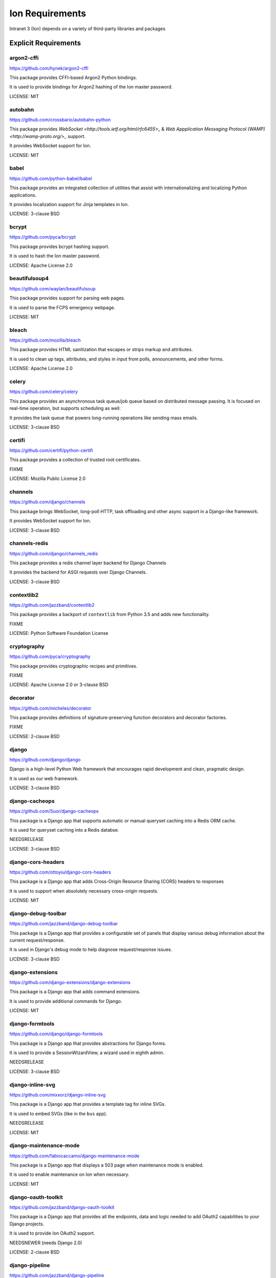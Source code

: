 *****************
Ion Requirements
*****************

Intranet 3 (Ion) depends on a variety of third-party libraries and packages

Explicit Requirements
=====================

argon2-cffi
-----------------
https://github.com/hynek/argon2-cffi

This package provides CFFI-based Argon2 Python bindings.

It is used to provide bindings for Argon2 hashing of the Ion master password.

LICENSE: MIT

autobahn
-----------------
https://github.com/crossbario/autobahn-python

This package provides `WebSocket <http://tools.ietf.org/html/rfc6455>_` & `Web Appplication Messaging Protocol (WAMP) <http://wamp-proto.org/>_` support.

It provides WebSocket support for Ion.

LICENSE: MIT

babel
-----------------
https://github.com/python-babel/babel

This package provides an integrated collection of utilities that assist with internationalizing and localizing Python applications.

It provides localization support for Jinja templates in Ion.

LICENSE: 3-clause BSD

bcrypt
------------------
https://github.com/pyca/bcrypt

This package provides bcrypt hashing support.

It is used to hash the Ion master password.

LICENSE: Apache License 2.0

beautifulsoup4
------------------
https://github.com/waylan/beautifulsoup

This package provides support for parsing web pages.

It is used to parse the FCPS emergency webpage.

LICENSE: MIT

bleach
-----------------
https://github.com/mozilla/bleach

This package provides HTML sanitization that escapes or strips markup and attributes.

It is used to clean up tags, attributes, and styles in input from polls, announcements, and other forms.

LICENSE: Apache License 2.0

celery
-----------------
https://github.com/celery/celery

This package provides an asynchronous task queue/job queue based on distributed message passing. It is focused on real-time operation, but supports scheduling as well.

It provides the task queue that powers long-running operations like sending mass emails.

LICENSE: 3-clause BSD

certifi
-----------------
https://github.com/certifi/python-certifi

This package provides a collection of trusted root certificates.

FIXME

LICENSE: Mozilla Public License 2.0

channels
------------------
https://github.com/django/channels

This package brings WebSocket, long-poll HTTP, task offloading and other async support in a Django-like framework.

It provides WebSocket support for Ion.

LICENSE: 3-clause BSD

channels-redis
------------------
https://github.com/django/channels_redis

This package provides a redis channel layer backend for Django Channels

It provides the backend for ASGI requests over Django Channels.

LICENSE: 3-clause BSD

contextlib2
-------------------
https://github.com/jazzband/contextlib2

This package provides a backport of ``contextlib`` from Python 3.5 and adds new functionality.

FIXME

LICENSE: Python Software Foundation License

cryptography
------------------
https://github.com/pyca/cryptography

This package provides cryptographic recipes and primitives.

FIXME

LICENSE: Apache License 2.0 or 3-clause BSD

decorator
------------------
https://github.com/micheles/decorator

This package provides definitions of signature-preserving function decorators and decorator factories.

FIXME

LICENSE: 2-clause BSD

django
------------------
https://github.com/django/django

Django is a high-level Python Web framework that encourages rapid development and clean, pragmatic design. 

It is used as our web framework.

LICENSE: 3-clause BSD

django-cacheops
-------------------
https://github.com/Suor/django-cacheops

This package is a Django app that supports automatic or manual queryset caching into a Redis ORM cache.

It is used for queryset caching into a Redis databse.

NEEDSRELEASE

LICENSE: 3-clause BSD

django-cors-headers
--------------------
https://github.com/ottoyiu/django-cors-headers

This package is a Django app that adds Cross-Origin Resource Sharing (CORS) headers to responses

It is used to support when absolutely necessary cross-origin requests.

LICENSE: MIT

django-debug-toolbar
--------------------
https://github.com/jazzband/django-debug-toolbar

This package is a Django app that provides a configurable set of panels that display various debug information about the current request/response.

It is used in Django's debug mode to help diagnose request/response issues.

LICENSE: 3-clause BSD

django-extensions
------------------
https://github.com/django-extensions/django-extensions

This package is a Django app that adds command extensions.

It is used to provide additional commands for Django.

LICENSE: MIT

django-formtools
----------------
https://github.com/django/django-formtools

This package is a Django app that provides abstractions for Django forms.

It is used to provide a SessionWizardView, a wizard used in eighth admin.

NEEDSRELEASE

LICENSE: 3-clause BSD

django-inline-svg
------------------
https://github.com/mixxorz/django-inline-svg

This package is a Django app that provides a template tag for inline SVGs.

It is used to embed SVGs (like in the ``bus`` app).

NEEDSRELEASE

LICENSE: MIT

django-maintenance-mode
-------------------------
https://github.com/fabiocaccamo/django-maintenance-mode

This package is a Django app that displays a 503 page when maintenance mode is enabled.

It is used to enable maintenance on Ion when necessary.

LICENSE: MIT

django-oauth-toolkit
-----------------------
https://github.com/jazzband/django-oauth-toolkit

This package is a Django app that provides all the endpoints, data and logic needed to add OAuth2 capabilities to your Django projects.

It is used to provide Ion OAuth2 support.

NEEDSNEWER (needs Django 2.0)

LICENSE: 2-clause BSD

django-pipeline
-----------------------
https://github.com/jazzband/django-pipeline

This package provides both CSS and JavaScript concatenation and compression, built-in JavaScript template support, and optional data-URI image and font embedding.

It provides the ``stylesheet`` templatetag and compresses our CSS.

NEEDSRELEASE

LICENSE: MIT

django-prometheus
----------------------
https://github.com/korfuri/django-prometheus

This package is a Django app that provides support for exporting basic monitoring metrics from Django.

It is used to export prometheus metrics at ``/prometheus/metrics``.

NEEDSRELEASE

LICENSE: Apache License 2.0

django-redis-cache
---------------------
https://github.com/sebleier/django-redis-cache

This package provides the redis backend cache. 

FIXME: Needs more specific info

LICENSE: 3-clause BSD

django-redis-sessions
----------------------
https://github.com/martinrusev/django-redis-sessions

This package provides a redis backend for Django sessions.

It is used to store session information in redis cache.

NEEDSRELEASE

LICENSE: 3-clause BSD

django-request-logging-redux
-----------------------------
https://github.com/tarkatronic/django-requestlogging

This package provides a logging filter and middleware to add information about the current request to the logging record.

It is used to record information about requests to the console, file, and Sentry log.

NEEDSRELEASE

LICENSE: 3-clause BSD

django-simple-history
-------------------------
https://github.com/treyhunner/django-simple-history

This package stores Django model state on every create/update/delete.

It is used to preserve a history of changes to specified eighth models.

LICENSE: 3-clause BSD

django-widget-tweaks
-----------------------
https://github.com/jazzband/django-widget-tweaks

This package provides support to tweak the form field rendering in templates,

It is used in the ``schedule_activity`` template to tweak rendering of form fields.

LICENSE: MIT

django-rest-framework
-----------------------
https://github.com/encode/django-rest-framework

This package provides a powerful and flexible toolkit for building Web APIs.

It is used for the Ion API.

LICENSE: 3-clause BSD

docutils
---------
https://sourceforge.net/p/docutils/code/HEAD/tree/trunk/docutils/

This package provides a modular system for processing documentation into useful formats, such as HTML, XML, and LaTeX. 

It is an optional dependency for admindocs and setuptools.

Fabric3
-------
https://github.com/mathiasertl/fabric/

This package provides a basic suite of operations for executing local or remote shell commands (normally or via sudo) and uploading/downloading files, as well as auxiliary functionality such as prompting the running user for input, or aborting execution.

It is used to manage the Ion application in both developement and production (see ``fabfile.py``)

NEEDSRELEASE

LICENSE: 2-clause BSD

gunicorn
---------
https://github.com/benoitc/gunicorn

This package provides a Python WSGI HTTP Server for UNIX.

FIXME

OBSOLETE: needs verification

LICENSE: MIT

hiredis
----------
https://github.com/redis/hiredis-py

This package a Python wrapper for hiredis. hiredis is a library for redis.

It is directly used as a ``HiredisParser`` in the redis cache.

LICENSE: 3-clause BSD

ipython
----------
https://github.com/ipython/ipython

This package provides a rich toolkit to help you make the most of using Python interactively, including a powerful interactive Python shell

It is directly used by the interactive shell for ``python manage.py shell_plus``.

LICENSE: 3-clause BSD

pexpect
----------
https://github.com/pexpect/pexpect

This package provides the ability to spawn child applications; controll them; and respond to expected patterns in their output. It allows your script to spawn a child application and control it as if a human were typing commands.

It is used to help interact with Kerberos password authentications and changes.

LICENSE: ISC License

psycopg2
----------
https://github.com/psycopg/psycopg2

This package provides an adapter for PostgreSQL.

It is used to connect to the PostgreSQL database from the Django application.

LICENSE: GNU Lesser General Public License v 3.0+

pycryptodome
--------------
https://github.com/Legrandin/pycryptodome

This package provides low-level cryptographic primitives.

It is used to encrypt the password for Ion Files. The key is stored as a client-side cookie and the IV/ciphertext is stored a server-side session variable.

LICENSE: 2-clause BSD

pysftp
-------
https://bitbucket.org/dundeemt/pysftp/src/default/

This package provides a simple interface to the Secure File Transport Protocol (SFTP).

It is used by Ion Files to access remote servers/files.

LICENSE: 3-clause BSD

python-dateutil
---------------
https://github.com/dateutil/dateutil

This package provides powerful extensions to the standard datetime module

It (``datetime.relativedelta``) is used to compute deltas between datetime objects throughout the codebase.

LICENSE: Apache License 2.0 (based on code that is 3-clause BSD)

python-gssapi
---------------
https://github.com/sigmaris/python-gssapi

This package provides an object-oriented interface to GSSAPI for Python.

It is used for Kerberos authentication.

OBSOLETE: need to update is from 2015

LICENSE: MIT

python-magic
--------------
https://github.com/ahupp/python-magic

This package is a wrapper to the libmagic file type identification library

It is used to identify the file type for Ion Printing.

NEEDSRELEASE

LICENSE: MIT

reportlab
-----------
https://bitbucket.org/rptlab/reportlab/src/default/

This package allows rapid creation of rich PDF documents, and also creation of charts in a variety of bitmap and vector formats.

It is used to help generate PDFs in the eighth admin.

LICENSE: 3-clause BSD

requests
---------
https://github.com/kennethreitz/requests

This package is a HTTP library for Python.

It is used to fetch the FCPS emergency webpage.

LICENSE: Apache License 2.0

requests-oauthlib
------------------
https://github.com/requests/requests-oauthlib

This package provides OAuth library support for Python Requests.

It is currently used to perform OAuth1a authentication to Twitter.

LICENSE: ISC License

sentry-sdk
-----------------
https://github.com/getsentry/sentry-python

This package provides a Python SDK for the Sentry monitoring suite.

It is used to collect and report information to report to Sentry in production.

LICENSE: 2-clause BSD

setuptools-git
------------------
https://github.com/msabramo/setuptools-git

This package provides a plugin for setuptools that enables git integration.

It is used by our ``setup.py``.

NEEDSMAINTAINER

LICENSE: 3-clause BSD

Sphinx
-----------------
https://github.com/sphinx-doc/sphinx

This package provides a tool that makes it easy to create intelligent and beautiful documentation for Python projects.

It is used to document Ion.

LICENSE: 2-clause BSD

sphinx-bootstrap-theme
-------------------------
https://github.com/ryan-roemer/sphinx-bootstrap-theme

This package provides a bootstrap theme for Sphinx.

It is used as the theme for the Ion docs.

LICENSE: MIT

